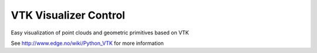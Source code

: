 VTK Visualizer Control
======================

Easy visualization of point clouds and geometric primitives based on VTK

See http://www.edge.no/wiki/Python_VTK for more information